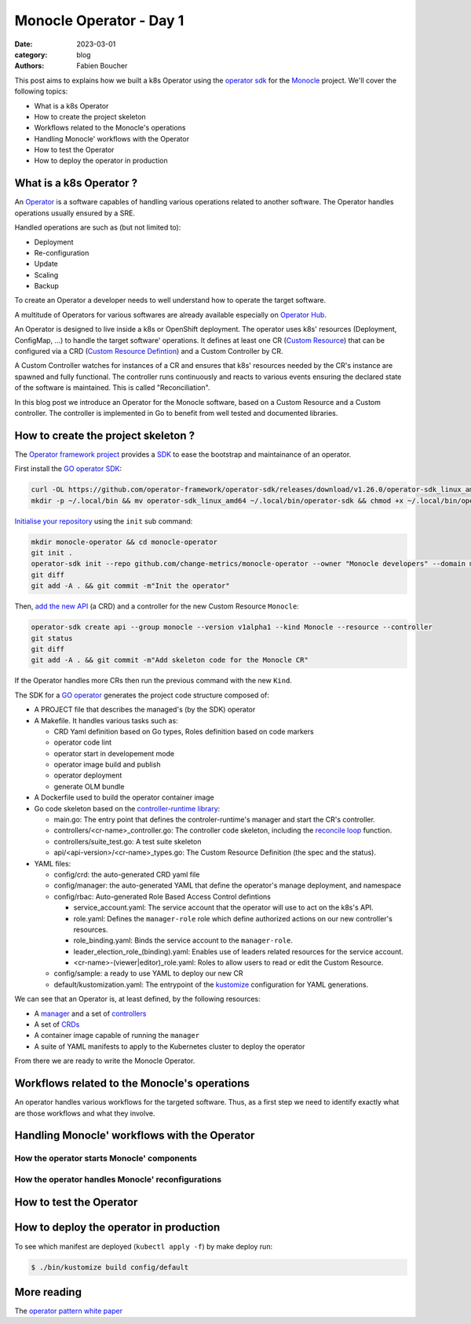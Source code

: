 Monocle Operator - Day 1
########################

:date: 2023-03-01
:category: blog
:authors: Fabien Boucher

.. raw:: html

   <style type="text/css">

     .literal {
       border-radius: 6px;
       padding: 1px 1px;
       background-color: rgba(27,31,35,.05);
     }

   </style>

This post aims to explains how we built a k8s Operator using the
`operator sdk`_ for the `Monocle`_ project. We'll cover the following
topics:

-  What is a k8s Operator
-  How to create the project skeleton
-  Workflows related to the Monocle's operations
-  Handling Monocle' workflows with the Operator
-  How to test the Operator
-  How to deploy the operator in production

.. _what-is-a-k8s-operator-:

What is a k8s Operator ?
========================

An `Operator`_ is a software capables of handling various operations
related to another software. The Operator handles operations usually
ensured by a SRE.

Handled operations are such as (but not limited to):

-  Deployment
-  Re-configuration
-  Update
-  Scaling
-  Backup

To create an Operator a developer needs to well understand how to
operate the target software.

A multitude of Operators for various softwares are already available
especially on `Operator Hub`_.

An Operator is designed to live inside a k8s or OpenShift deployment.
The operator uses k8s' resources (Deployment, ConfigMap, ...) to handle
the target software' operations. It defines at least one CR (`Custom
Resource`_) that can be configured via a CRD (`Custom Resource
Defintion`_) and a Custom Controller by CR.

A Custom Controller watches for instances of a CR and ensures that k8s'
resources needed by the CR's instance are spawned and fully functional.
The controller runs continuously and reacts to various events ensuring
the declared state of the software is maintained. This is called
"Reconciliation".

In this blog post we introduce an Operator for the Monocle software,
based on a Custom Resource and a Custom controller. The controller is
implemented in Go to benefit from well tested and documented libraries.

.. _how-to-create-the-project-skeleton-:

How to create the project skeleton ?
====================================

The `Operator framework project`_ provides a `SDK`_ to ease the
bootstrap and maintainance of an operator.

First install the `GO operator SDK`_:

.. code-block:: bash

   curl -OL https://github.com/operator-framework/operator-sdk/releases/download/v1.26.0/operator-sdk_linux_amd64
   mkdir -p ~/.local/bin && mv operator-sdk_linux_amd64 ~/.local/bin/operator-sdk && chmod +x ~/.local/bin/operator-sdk

`Initialise your repository`_ using the ``init`` sub command:

.. code-block:: bash

   mkdir monocle-operator && cd monocle-operator
   git init .
   operator-sdk init --repo github.com/change-metrics/monocle-operator --owner "Monocle developers" --domain monocle.change-metrics.io
   git diff
   git add -A . && git commit -m"Init the operator"

Then, `add the new API`_ (a CRD) and a controller for the new Custom
Resource ``Monocle``:

.. code-block:: bash

   operator-sdk create api --group monocle --version v1alpha1 --kind Monocle --resource --controller
   git status
   git diff
   git add -A . && git commit -m"Add skeleton code for the Monocle CR"

If the Operator handles more CRs then run the previous command with the
new ``Kind``.

The SDK for a `GO operator`_ generates the project code structure
composed of:

-  A PROJECT file that describes the managed's (by the SDK) operator
-  A Makefile. It handles various tasks such as:

   -  CRD Yaml definition based on Go types, Roles definition based on
      code markers
   -  operator code lint
   -  operator start in developement mode
   -  operator image build and publish
   -  operator deployment
   -  generate OLM bundle

-  A Dockerfile used to build the operator container image
-  Go code skeleton based on the `controller-runtime library`_:

   -  main.go: The entry point that defines the controler-runtime's
      manager and start the CR's controller.
   -  controllers/<cr-name>_controller.go: The controller code skeleton,
      including the `reconcile loop`_ function.
   -  controllers/suite_test.go: A test suite skeleton
   -  api/<api-version>/<cr-name>_types.go: The Custom Resource
      Definition (the spec and the status).

-  YAML files:

   -  config/crd: the auto-generated CRD yaml file
   -  config/manager: the auto-generated YAML that define the operator's
      manage deployment, and namespace
   -  config/rbac: Auto-generated Role Based Access Control defintions

      -  service_account.yaml: The service account that the operator
         will use to act on the k8s's API.
      -  role.yaml: Defines the ``manager-role`` role which define
         authorized actions on our new controller's resources.
      -  role_binding.yaml: Binds the service account to the
         ``manager-role``.
      -  leader_election_role_(binding).yaml: Enables use of leaders
         related resources for the service account.
      -  <cr-name>-(viewer|editor)_role.yaml: Roles to allow users to
         read or edit the Custom Resource.

   -  config/sample: a ready to use YAML to deploy our new CR
   -  default/kustomization.yaml: The entrypoint of the `kustomize`_
      configuration for YAML generations.

We can see that an Operator is, at least defined, by the following
resources:

-  A `manager`_ and a set of `controllers`_
-  A set of `CRDs`_
-  A container image capable of running the ``manager``
-  A suite of YAML manifests to apply to the Kubernetes cluster to
   deploy the operator

From there we are ready to write the Monocle Operator.

Workflows related to the Monocle's operations
=============================================

An operator handles various workflows for the targeted software. Thus,
as a first step we need to identify exactly what are those workflows and
what they involve.

Handling Monocle' workflows with the Operator
=============================================

How the operator starts Monocle' components
-------------------------------------------

How the operator handles Monocle' reconfigurations
--------------------------------------------------

How to test the Operator
========================

How to deploy the operator in production
========================================

To see which manifest are deployed (``kubectl apply -f``) by make deploy
run:

.. code-block:: bash

   $ ./bin/kustomize build config/default

More reading
============

The `operator pattern white paper`_

.. _operator sdk: https://htmx.org
.. _Monocle: https://change-metrics.io
.. _Operator: https://kubernetes.io/docs/concepts/extend-kubernetes/operator/
.. _Operator Hub: https://operatorhub.io
.. _Custom Resource: https://kubernetes.io/docs/concepts/extend-kubernetes/api-extension/custom-resources/
.. _Custom Resource Defintion: https://kubernetes.io/docs/concepts/extend-kubernetes/api-extension/custom-resources/#customresourcedefinitions
.. _Operator framework project: https://operatorframework.io/
.. _SDK: https://htmx.org
.. _GO operator SDK: https://sdk.operatorframework.io/docs/building-operators/golang/quickstart/
.. _Initialise your repository: https://sdk.operatorframework.io/docs/cli/operator-sdk_init/
.. _add the new API: https://sdk.operatorframework.io/docs/cli/operator-sdk_create_api/
.. _GO operator: https://sdk.operatorframework.io/docs/building-operators/golang/quickstart/
.. _controller-runtime library: https://pkg.go.dev/sigs.k8s.io/controller-runtime
.. _reconcile loop: https://pkg.go.dev/sigs.k8s.io/controller-runtime@v0.14.5/pkg/reconcile
.. _kustomize: https://kubernetes.io/docs/tasks/manage-kubernetes-objects/kustomization/
.. _manager: https://pkg.go.dev/sigs.k8s.io/controller-runtime#hdr-Managers
.. _controllers: https://pkg.go.dev/sigs.k8s.io/controller-runtime#hdr-Controllers
.. _CRDs: https://kubernetes.io/docs/concepts/extend-kubernetes/api-extension/custom-resources/#customresourcedefinitions
.. _operator pattern white paper: https://github.com/cncf/tag-app-delivery/blob/eece8f7307f2970f46f100f51932db106db46968/operator-wg/whitepaper/Operator-WhitePaper_v1-0.md
